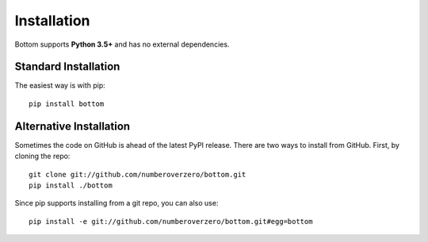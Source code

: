 Installation
============

Bottom supports **Python 3.5+** and has no external dependencies.

Standard Installation
---------------------

The easiest way is with pip::

    pip install bottom


Alternative Installation
------------------------

Sometimes the code on GitHub is ahead of the latest PyPI release.  There are two ways to install from GitHub.  First,
by cloning the repo::

    git clone git://github.com/numberoverzero/bottom.git
    pip install ./bottom

Since pip supports installing from a git repo, you can also use::

    pip install -e git://github.com/numberoverzero/bottom.git#egg=bottom

